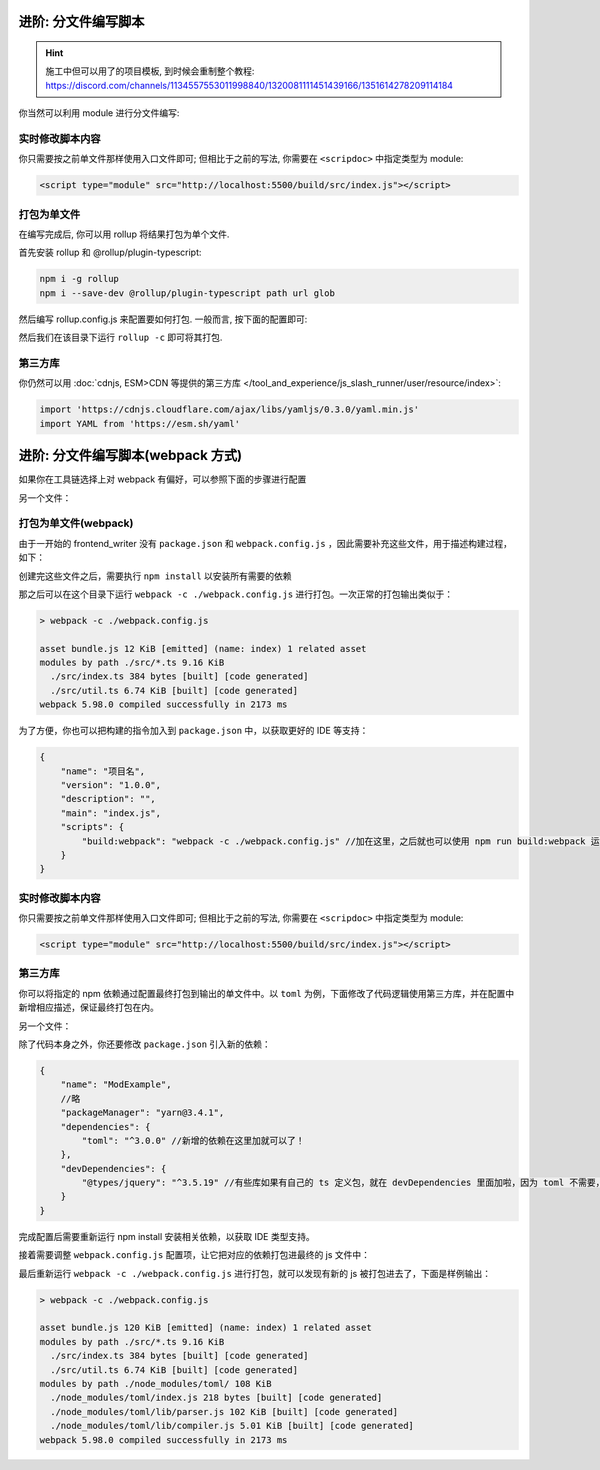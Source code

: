 ************************************************************************************************************************
进阶: 分文件编写脚本
************************************************************************************************************************

.. hint::

  施工中但可以用了的项目模板, 到时候会重制整个教程: https://discord.com/channels/1134557553011998840/1320081111451439166/1351614278209114184

你当然可以利用 module 进行分文件编写:

.. code-block:: typescript
  :caption: ``src/index.ts``

  import { detectMessageUpdated } from './util.js'  // 注意是 .js

  eventOn(tavern_events.MESSAGE_UPDATED, detectMessageUpdated);

.. code-block:: typescript
  :caption: ``src/util.ts``

  export function detectMessageUpdated(message_id: number) {
    alert(`你刚刚修改了第 ${message_id} 条聊天消息对吧😡`);
  }

========================================================================================================================
实时修改脚本内容
========================================================================================================================

你只需要按之前单文件那样使用入口文件即可; 但相比于之前的写法, 你需要在 ``<scripdoc>`` 中指定类型为 module:

.. code-block:: html

  <script type="module" src="http://localhost:5500/build/src/index.js"></script>

========================================================================================================================
打包为单文件
========================================================================================================================

在编写完成后, 你可以用 rollup 将结果打包为单个文件.

首先安装 rollup 和 @rollup/plugin-typescript:

.. code-block:: bash

  npm i -g rollup
  npm i --save-dev @rollup/plugin-typescript path url glob

然后编写 rollup.config.js 来配置要如何打包. 一般而言, 按下面的配置即可:

.. code-block:: javascript
  :emphasize-lines: 8-11

  import path from 'path'
  import typescript from '@rollup/plugin-typescript';
  import { fileURLToPath } from 'url';
  import { globSync } from 'glob';

  export default {
    input: Object.fromEntries(
      [
        ...globSync('src/**/index.ts'),  // 这一句会将 src 中所有的 index.ts 分别视为入口文件
        'src/角色卡/main.ts',             // 你某张角色卡脚本的入口文件
      ].map(file => [
        file.slice(0, file.length - path.extname(file).length),
        fileURLToPath(new URL(file, import.meta.url)),
      ]),
    ),
    output: {
      dir: 'dist',
      format: 'es',
    },
    plugins: [typescript()],
  };


然后我们在该目录下运行 ``rollup -c`` 即可将其打包.

========================================================================================================================
第三方库
========================================================================================================================

你仍然可以用 :doc:`cdnjs, ESM>CDN 等提供的第三方库 </tool_and_experience/js_slash_runner/user/resource/index>`:

.. code-block:: typescript

  import 'https://cdnjs.cloudflare.com/ajax/libs/yamljs/0.3.0/yaml.min.js'
  import YAML from 'https://esm.sh/yaml'


************************************************************************************************************************
进阶: 分文件编写脚本(webpack 方式)
************************************************************************************************************************
如果你在工具链选择上对 webpack 有偏好，可以参照下面的步骤进行配置

.. code-block:: typescript
  :caption: ``src/index.ts``

  // 注意，下面不加 .ts 后缀哦
  import {detectMessageUpdated} from './util' //即要引入的另一个文件，有多个文件则import多个。只有在 index.ts 中才能 import。

  eventOn(tavern_events.MESSAGE_UPDATED, detectMessageUpdated);

另一个文件：

.. code-block:: typescript
  :caption: ``src/util.ts``

  export function detectMessageUpdated(message_id: number) {
    alert(`你刚刚修改了第 ${message_id} 条聊天消息对吧😡`);
  }

========================================================================================================================
打包为单文件(webpack)
========================================================================================================================

由于一开始的 frontend_writer 没有 ``package.json`` 和 ``webpack.config.js`` ，因此需要补充这些文件，用于描述构建过程，如下：


.. code-block:: json
  :caption: ``package.json``

  {
      "name": "ModExample",
      "version": "1.0.0",
      "description": "",
      "main": "index.js",
      "scripts": {
          "build:ts": "tsc -p ./tsconfig.json"
      },
      "repository": {
          "type": "git",
          "url": "https://gitlab.com/novi028/JS-Slash-Runner"
      },
      "private": true,
      "packageManager": "yarn@3.4.1",
      "dependencies": {
          "file-saver": "^2.0.5",
          "jquery-ui": "^1.14.1",
          "json5": "^2.2.3",
          "jszip": "^3.10.1",
          "lodash": "^4.17.21",
          "moment": "^2.29.4",
          "rxjs": "^7.8.1",
          "yamljs": "^0.3.0"
      },
      "devDependencies": {
          "@types/file-saver": "^2.0.7",
          "@types/jquery": "^3.5.19",
          "@types/jqueryui": "^1.12.24",
          "@types/lodash": "^4.14.198",
          "@types/node": "^20.6.0",
          "@types/yamljs": "^0.2.34",
          "@webpack-cli/generators": "^3.0.7",
          "bootstrap": "^5.3.1",
          "css-loader": "^6.8.1",
          "fork-ts-checker-webpack-plugin": "^8.0.0",
          "html-webpack-plugin": "^5.5.3",
          "nodemon": "^3.0.1",
          "sass": "^1.66.1",
          "sass-loader": "^13.3.2",
          "style-loader": "^3.3.3",
          "ts-loader": "^9.4.4",
          "ts-mixer": "^6.0.3",
          "tsconfig-paths-webpack-plugin": "^4.1.0",
          "typescript": "^5.1.6",
          "webpack": "^5.88.2",
          "webpack-cli": "^5.1.4",
          "webpack-dev-server": "^4.15.1"
      }
  }

.. code-block:: javascript
  :caption: ``webpack.config.js``

  const path = require('path');
  const HtmlWebpackPlugin = require('html-webpack-plugin');
  const webpack = require('webpack');
  module.exports = {
      entry: './src/index.ts', //这里会指定一个ts文件作为入口文件，从这个文件的 import 去扫描对其他文件的依赖
      module: {
          rules: [
              {
                  test: /\.ts$/,
                  exclude: /iframe_client/,
                  use: 'ts-loader'
              }
          ],
      },
      resolve: {
          extensions: ['.ts', '.js'],
          alias: {
          }
      },
      output: {
          filename: 'index.js',//这里是输出到的文件
          path: path.resolve(__dirname, 'dist')
      },
      externals: [
          function({ request }, callback) {
              callback();
  
          }
      ],
      plugins: [
          new webpack.ProvidePlugin({
              // 有第三方模块时会在这里加东西
          }),
  
      ],
      mode: 'development', //development是人能大概看的，production是比较省字符数的，不过我们暂时也不需要省，对吧
      devtool: 'source-map', // 添加这一行，启用 source map
      optimization: {
          usedExports: false
      }
  };

创建完这些文件之后，需要执行 ``npm install`` 以安装所有需要的依赖

那之后可以在这个目录下运行 ``webpack -c ./webpack.config.js`` 进行打包。一次正常的打包输出类似于：

.. code-block:: shell

  > webpack -c ./webpack.config.js

  asset bundle.js 12 KiB [emitted] (name: index) 1 related asset
  modules by path ./src/*.ts 9.16 KiB
    ./src/index.ts 384 bytes [built] [code generated]
    ./src/util.ts 6.74 KiB [built] [code generated]
  webpack 5.98.0 compiled successfully in 2173 ms

为了方便，你也可以把构建的指令加入到 ``package.json`` 中，以获取更好的 IDE 等支持：

.. code-block:: json5

  {
      "name": "项目名",
      "version": "1.0.0",
      "description": "",
      "main": "index.js",
      "scripts": {
          "build:webpack": "webpack -c ./webpack.config.js" //加在这里，之后就也可以使用 npm run build:webpack 运行啦
      }
  }

========================================================================================================================
实时修改脚本内容
========================================================================================================================

你只需要按之前单文件那样使用入口文件即可; 但相比于之前的写法, 你需要在 ``<scripdoc>`` 中指定类型为 module:

.. code-block:: html

  <script type="module" src="http://localhost:5500/build/src/index.js"></script>

========================================================================================================================
第三方库
========================================================================================================================

你可以将指定的 npm 依赖通过配置最终打包到输出的单文件中。以 ``toml`` 为例，下面修改了代码逻辑使用第三方库，并在配置中新增相应描述，保证最终打包在内。

.. code-block:: typescript
  :caption: ``src/index.ts``

  import {tomlFn, detectMessageUpdated} from './util' //即要引入的另一个文件，有多个文件则import多个。只有在 index.ts 中才能 import。
  eventOn(tavern_events.MESSAGE_UPDATED, detectMessageUpdated);
  eventOn(tavern_events.GENERATION_ENDED, tomlFn); 
  //随便找个时间点使用它，这个是LLM回复完成的时间点，总之不报运行时错误就是代表这里成功了。（实际上也不会报

另一个文件：

.. code-block:: typescript
  :caption: ``src/util.ts``

  declare const toml: any; //避免ts报错
    
  const tomlStr = `
     title = "TOML Example"
     [owner]
     name = "John Doe"
     `;
  export function tomlFn(): any{
      return toml.parse(tomlStr);//使用toml库
  }
  
  export function detectMessageUpdated(message_id: number) {
    alert(`你刚刚修改了第 ${message_id} 条聊天消息对吧😡`);
  }

除了代码本身之外，你还要修改 ``package.json`` 引入新的依赖：

.. code-block:: json5

  {
      "name": "ModExample",
      //略
      "packageManager": "yarn@3.4.1",
      "dependencies": {
          "toml": "^3.0.0" //新增的依赖在这里加就可以了！
      },
      "devDependencies": {
          "@types/jquery": "^3.5.19" //有些库如果有自己的 ts 定义包，就在 devDependencies 里面加啦，因为 toml 不需要，这里就以 jquery 为例了。
      }
  }

完成配置后需要重新运行 npm install 安装相关依赖，以获取 IDE 类型支持。

接着需要调整 ``webpack.config.js`` 配置项，让它把对应的依赖打包进最终的 js 文件中：


.. code-block:: javascript
  :caption: ``webpack.config.js``

  const path = require('path');
  const HtmlWebpackPlugin = require('html-webpack-plugin');
  const webpack = require('webpack');
  module.exports = {
      entry: './src/index.ts', //这里会指定一个ts文件作为入口文件，从这个文件的 import 去扫描对其他文件的依赖
      /*略*/
      plugins: [
          new webpack.ProvidePlugin({
              // 在这里加上后，如果有ts文件使用了 toml 变量，就会自动加载 toml 模块啦
              toml: 'toml' // <- 变动的是这个部分！
          }),
      ],
      /*略*/
  };


最后重新运行 ``webpack -c ./webpack.config.js`` 进行打包，就可以发现有新的 js 被打包进去了，下面是样例输出：

.. code-block:: shell

  > webpack -c ./webpack.config.js

  asset bundle.js 120 KiB [emitted] (name: index) 1 related asset
  modules by path ./src/*.ts 9.16 KiB
    ./src/index.ts 384 bytes [built] [code generated]
    ./src/util.ts 6.74 KiB [built] [code generated]
  modules by path ./node_modules/toml/ 108 KiB
    ./node_modules/toml/index.js 218 bytes [built] [code generated]
    ./node_modules/toml/lib/parser.js 102 KiB [built] [code generated]
    ./node_modules/toml/lib/compiler.js 5.01 KiB [built] [code generated]
  webpack 5.98.0 compiled successfully in 2173 ms
